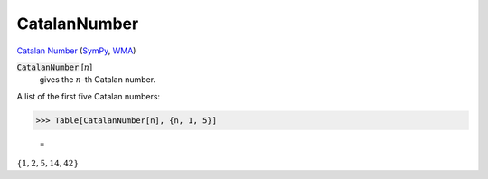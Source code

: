 CatalanNumber
=============

`Catalan Number <https://en.wikipedia.org/wiki/Catalan_number>`_ (`SymPy <https://docs.sympy.org/latest/modules/functions/combinatorial.html#sympy.functions.combinatorial.numbers.catalan>`_,     `WMA <https://reference.wolfram.com/language/ref/CatalanNumber.html>`_)


:code:`CatalanNumber` [:math:`n`]
    gives the :math:`n`-th Catalan number.





A list of the first five Catalan numbers:

>>> Table[CatalanNumber[n], {n, 1, 5}]

    =
:math:`\left\{1,2,5,14,42\right\}`



